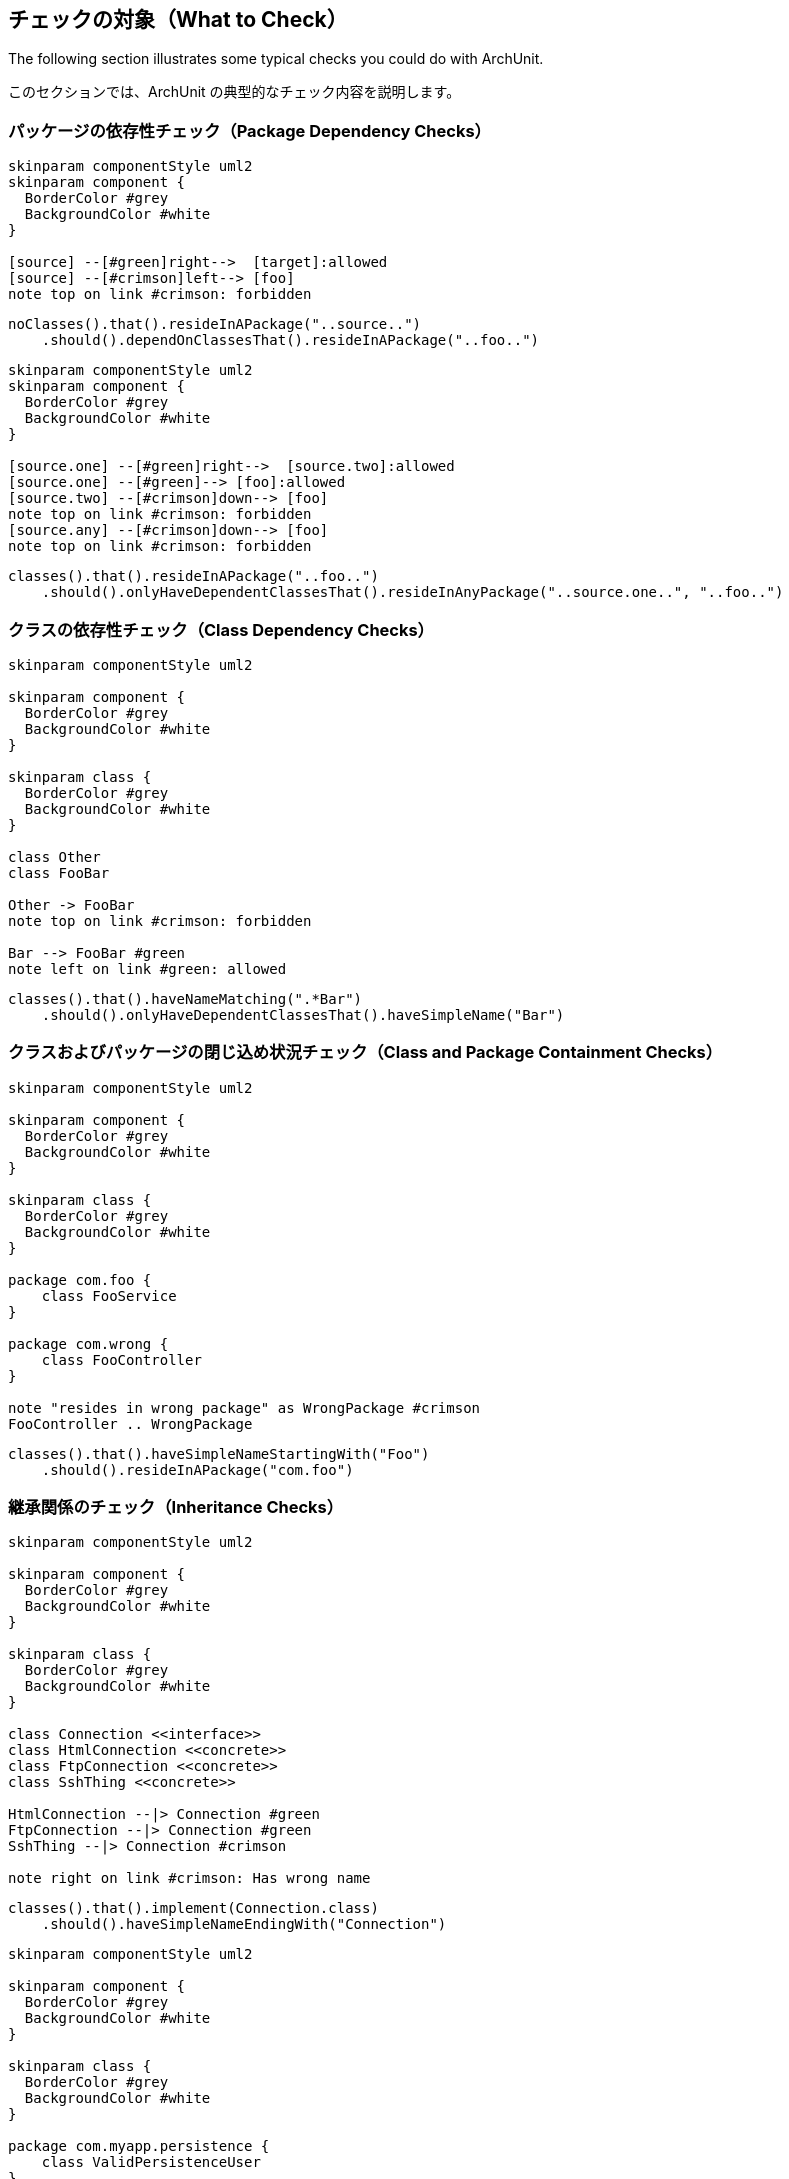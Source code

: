 [reftext="What to Check"]
== チェックの対象（What to Check）

The following section illustrates some typical checks you could do with ArchUnit.

このセクションでは、ArchUnit の典型的なチェック内容を説明します。

[reftext="Package Dependency Checks"]
=== パッケージの依存性チェック（Package Dependency Checks）

[plantuml, "package-deps-no-access"]
----
skinparam componentStyle uml2
skinparam component {
  BorderColor #grey
  BackgroundColor #white
}

[source] --[#green]right-->  [target]:allowed
[source] --[#crimson]left--> [foo]
note top on link #crimson: forbidden
----

[source,java]
----
noClasses().that().resideInAPackage("..source..")
    .should().dependOnClassesThat().resideInAPackage("..foo..")
----

[plantuml, "package-deps-only-access"]
----
skinparam componentStyle uml2
skinparam component {
  BorderColor #grey
  BackgroundColor #white
}

[source.one] --[#green]right-->  [source.two]:allowed
[source.one] --[#green]--> [foo]:allowed
[source.two] --[#crimson]down--> [foo]
note top on link #crimson: forbidden
[source.any] --[#crimson]down--> [foo]
note top on link #crimson: forbidden
----

[source,java]
----
classes().that().resideInAPackage("..foo..")
    .should().onlyHaveDependentClassesThat().resideInAnyPackage("..source.one..", "..foo..")
----

[reftext="Class Dependency Checks"]
=== クラスの依存性チェック（Class Dependency Checks）

[plantuml, "class-naming-deps"]
----
skinparam componentStyle uml2

skinparam component {
  BorderColor #grey
  BackgroundColor #white
}

skinparam class {
  BorderColor #grey
  BackgroundColor #white
}

class Other
class FooBar

Other -> FooBar
note top on link #crimson: forbidden

Bar --> FooBar #green
note left on link #green: allowed
----

[source,java]
----
classes().that().haveNameMatching(".*Bar")
    .should().onlyHaveDependentClassesThat().haveSimpleName("Bar")
----

[reftext="Class and Package Containment Checks"]
=== クラスおよびパッケージの閉じ込め状況チェック（Class and Package Containment Checks）

[plantuml, "class-package-contain"]
----
skinparam componentStyle uml2

skinparam component {
  BorderColor #grey
  BackgroundColor #white
}

skinparam class {
  BorderColor #grey
  BackgroundColor #white
}

package com.foo {
    class FooService
}

package com.wrong {
    class FooController
}

note "resides in wrong package" as WrongPackage #crimson
FooController .. WrongPackage
----

[source,java]
----
classes().that().haveSimpleNameStartingWith("Foo")
    .should().resideInAPackage("com.foo")
----

[reftext="Inheritance Checks"]
=== 継承関係のチェック（Inheritance Checks）

[plantuml, "inheritance-naming-check"]
----
skinparam componentStyle uml2

skinparam component {
  BorderColor #grey
  BackgroundColor #white
}

skinparam class {
  BorderColor #grey
  BackgroundColor #white
}

class Connection <<interface>>
class HtmlConnection <<concrete>>
class FtpConnection <<concrete>>
class SshThing <<concrete>>

HtmlConnection --|> Connection #green
FtpConnection --|> Connection #green
SshThing --|> Connection #crimson

note right on link #crimson: Has wrong name
----

[source,java]
----
classes().that().implement(Connection.class)
    .should().haveSimpleNameEndingWith("Connection")
----

[plantuml, "inheritance-access-check"]
----
skinparam componentStyle uml2

skinparam component {
  BorderColor #grey
  BackgroundColor #white
}

skinparam class {
  BorderColor #grey
  BackgroundColor #white
}

package com.myapp.persistence {
    class ValidPersistenceUser
}

package com.myapp.somewhereelse {
    class IllegalPersistenceUser
}

class EntityManager

ValidPersistenceUser --> EntityManager #green
IllegalPersistenceUser --> EntityManager #crimson

note right on link #crimson: Accessor resides in wrong package
----

[source,java]
----
classes().that().areAssignableTo(EntityManager.class)
    .should().onlyHaveDependentClassesThat().resideInAnyPackage("..persistence..")
----

[reftext="Annotation Checks"]
=== アノテーションのチェック（Annotation Checks）

[plantuml, "inheritance-annotation-check"]
----
skinparam componentStyle uml2

skinparam component {
  BorderColor #grey
  BackgroundColor #white
}

skinparam class {
  BorderColor #grey
  BackgroundColor #white
}

class ValidPersistenceUser <<@Transactional>>
class IllegalPersistenceUser <<not transactional>>

class EntityManager

ValidPersistenceUser --> EntityManager #green
IllegalPersistenceUser --> EntityManager #crimson

note right on link #crimson: Accessor is not annotated with @Transactional
----

[source,java]
----
classes().that().areAssignableTo(EntityManager.class)
    .should().onlyHaveDependentClassesThat().areAnnotatedWith(Transactional.class)
----

[reftext="Layer Checks"]
=== レイヤーのチェック（Layer Checks）

[plantuml, "layer-check"]
----
skinparam componentStyle uml2

skinparam component {
  BorderColor #grey
  BackgroundColor #white
}

skinparam class {
  BorderColor #grey
  BackgroundColor #white
}

package com.myapp.controller {
    class SomeControllerOne
    class SomeControllerTwo
}
package com.myapp.service {
    class SomeServiceOne
    class SomeServiceTwo
}
package com.myapp.persistence {
    class SomePersistenceManager
}

SomeControllerOne --> SomeServiceOne #green
SomeServiceTwo -down-> SomePersistenceManager #green

SomeControllerOne -down-> SomePersistenceManager #crimson
note right on link #crimson: Access bypasses layers

SomeServiceTwo -up--> SomeControllerTwo #crimson
note right on link #crimson: Access goes against layers

SomePersistenceManager -up--> SomeServiceOne #crimson
note right on link #crimson: Access goes against layers
----

[source,java]
----
layeredArchitecture()
    .layer("Controller").definedBy("..controller..")
    .layer("Service").definedBy("..service..")
    .layer("Persistence").definedBy("..persistence..")

    .whereLayer("Controller").mayNotBeAccessedByAnyLayer()
    .whereLayer("Service").mayOnlyBeAccessedByLayers("Controller")
    .whereLayer("Persistence").mayOnlyBeAccessedByLayers("Service")
----

[reftext="Cycle Checks"]
=== 循環のチェック（Cycle Checks）

[plantuml, "cycle-check"]
----
skinparam componentStyle uml2

skinparam component {
  BorderColor #grey
  BackgroundColor #white
}

skinparam class {
  BorderColor #grey
  BackgroundColor #white
}

package com.myapp.moduleone {
    class ClassOneInModuleOne
    class ClassTwoInModuleOne
}
package com.myapp.moduletwo {
    class ClassOneInModuleTwo
    class ClassTwoInModuleTwo
}
package com.myapp.modulethree {
    class ClassOneInModuleThree
    class ClassTwoInModuleThree
}

ClassOneInModuleOne --> ClassTwoInModuleTwo #crimson
ClassOneInModuleTwo --> ClassOneInModuleThree #crimson
ClassTwoInModuleThree --> ClassOneInModuleOne #crimson
note right on link #crimson: Combination of accesses forms cycle
----

[source,java]
----
slices().matching("com.myapp.(*)..").should().beFreeOfCycles()
----
